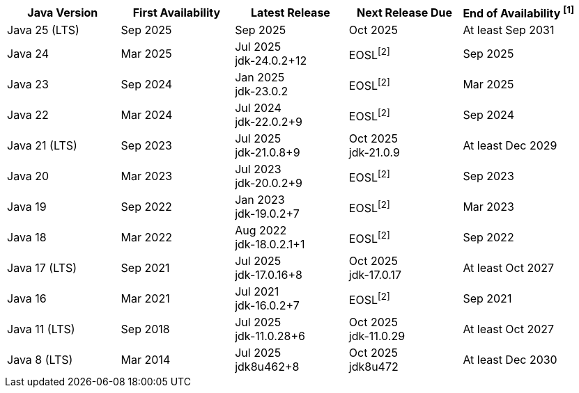 [width="100%",cols="5*",options="header",]
|===

| Java Version  | First Availability | Latest Release | Next Release Due | End of Availability ^[1]^

| Java 25 (LTS)
| Sep 2025
| Sep 2025
| Oct 2025
| At least Sep 2031

| Java 24
| Mar 2025
| Jul 2025 +
[.small]#jdk-24.0.2+12#
| EOSL^[2]^
| Sep 2025

| Java 23
| Sep 2024
| Jan 2025 +
[.small]#jdk-23.0.2#
| EOSL^[2]^
| Mar 2025

| Java 22
| Mar 2024
| Jul 2024 +
[.small]#jdk-22.0.2+9#
| EOSL^[2]^
| Sep 2024

| Java 21 (LTS)
| Sep 2023
| Jul 2025 +
[.small]#jdk-21.0.8+9#
| Oct 2025 +
[.small]#jdk-21.0.9#
| At least Dec 2029

| Java 20
| Mar 2023
| Jul 2023 +
[.small]#jdk-20.0.2+9#
| EOSL^[2]^
| Sep 2023

| Java 19
| Sep 2022
| Jan 2023 +
[.small]#jdk-19.0.2+7#
| EOSL^[2]^
| Mar 2023

| Java 18
| Mar 2022
| Aug 2022 +
[.small]#jdk-18.0.2.1+1#
| EOSL^[2]^
| Sep 2022

| Java 17 (LTS)
| Sep 2021
| Jul 2025 +
[.small]#jdk-17.0.16+8#
| Oct 2025 +
[.small]#jdk-17.0.17#
| At least Oct 2027

| Java 16
| Mar 2021
| Jul 2021 +
[.small]#jdk-16.0.2+7#
| EOSL^[2]^
| Sep 2021

| Java 11 (LTS)
| Sep 2018
| Jul 2025 +
[.small]#jdk-11.0.28+6#
| Oct 2025 +
[.small]#jdk-11.0.29#
| At least Oct 2027

| Java 8 (LTS)
| Mar 2014
| Jul 2025 +
[.small]#jdk8u462+8#
| Oct 2025 +
[.small]#jdk8u472#
| At least Dec 2030

|===
